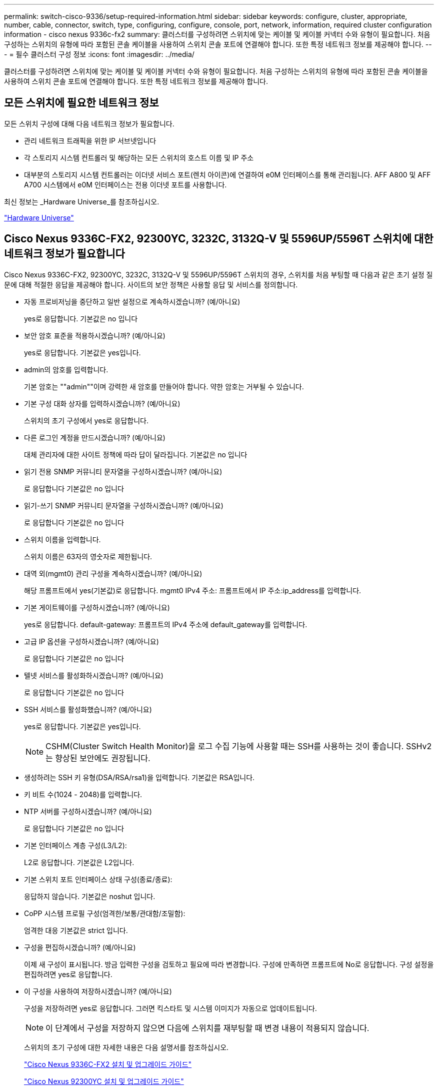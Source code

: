 ---
permalink: switch-cisco-9336/setup-required-information.html 
sidebar: sidebar 
keywords: configure, cluster, appropriate, number, cable, connector, switch, type, configuring, configure, console, port, network, information, required cluster configuration information - cisco nexus 9336c-fx2 
summary: 클러스터를 구성하려면 스위치에 맞는 케이블 및 케이블 커넥터 수와 유형이 필요합니다. 처음 구성하는 스위치의 유형에 따라 포함된 콘솔 케이블을 사용하여 스위치 콘솔 포트에 연결해야 합니다. 또한 특정 네트워크 정보를 제공해야 합니다. 
---
= 필수 클러스터 구성 정보
:icons: font
:imagesdir: ../media/


[role="lead"]
클러스터를 구성하려면 스위치에 맞는 케이블 및 케이블 커넥터 수와 유형이 필요합니다. 처음 구성하는 스위치의 유형에 따라 포함된 콘솔 케이블을 사용하여 스위치 콘솔 포트에 연결해야 합니다. 또한 특정 네트워크 정보를 제공해야 합니다.



== 모든 스위치에 필요한 네트워크 정보

모든 스위치 구성에 대해 다음 네트워크 정보가 필요합니다.

* 관리 네트워크 트래픽을 위한 IP 서브넷입니다
* 각 스토리지 시스템 컨트롤러 및 해당하는 모든 스위치의 호스트 이름 및 IP 주소
* 대부분의 스토리지 시스템 컨트롤러는 이더넷 서비스 포트(렌치 아이콘)에 연결하여 e0M 인터페이스를 통해 관리됩니다. AFF A800 및 AFF A700 시스템에서 e0M 인터페이스는 전용 이더넷 포트를 사용합니다.


최신 정보는 _Hardware Universe_를 참조하십시오.

https://hwu.netapp.com["Hardware Universe"^]



== Cisco Nexus 9336C-FX2, 92300YC, 3232C, 3132Q-V 및 5596UP/5596T 스위치에 대한 네트워크 정보가 필요합니다

Cisco Nexus 9336C-FX2, 92300YC, 3232C, 3132Q-V 및 5596UP/5596T 스위치의 경우, 스위치를 처음 부팅할 때 다음과 같은 초기 설정 질문에 대해 적절한 응답을 제공해야 합니다. 사이트의 보안 정책은 사용할 응답 및 서비스를 정의합니다.

* 자동 프로비저닝을 중단하고 일반 설정으로 계속하시겠습니까? (예/아니요)
+
yes로 응답합니다. 기본값은 no 입니다

* 보안 암호 표준을 적용하시겠습니까? (예/아니요)
+
yes로 응답합니다. 기본값은 yes입니다.

* admin의 암호를 입력합니다.
+
기본 암호는 ""admin""이며 강력한 새 암호를 만들어야 합니다. 약한 암호는 거부될 수 있습니다.

* 기본 구성 대화 상자를 입력하시겠습니까? (예/아니요)
+
스위치의 초기 구성에서 yes로 응답합니다.

* 다른 로그인 계정을 만드시겠습니까? (예/아니요)
+
대체 관리자에 대한 사이트 정책에 따라 답이 달라집니다. 기본값은 no 입니다

* 읽기 전용 SNMP 커뮤니티 문자열을 구성하시겠습니까? (예/아니요)
+
로 응답합니다 기본값은 no 입니다

* 읽기-쓰기 SNMP 커뮤니티 문자열을 구성하시겠습니까? (예/아니요)
+
로 응답합니다 기본값은 no 입니다

* 스위치 이름을 입력합니다.
+
스위치 이름은 63자의 영숫자로 제한됩니다.

* 대역 외(mgmt0) 관리 구성을 계속하시겠습니까? (예/아니요)
+
해당 프롬프트에서 yes(기본값)로 응답합니다. mgmt0 IPv4 주소: 프롬프트에서 IP 주소:ip_address를 입력합니다.

* 기본 게이트웨이를 구성하시겠습니까? (예/아니요)
+
yes로 응답합니다. default-gateway: 프롬프트의 IPv4 주소에 default_gateway를 입력합니다.

* 고급 IP 옵션을 구성하시겠습니까? (예/아니요)
+
로 응답합니다 기본값은 no 입니다

* 텔넷 서비스를 활성화하시겠습니까? (예/아니요)
+
로 응답합니다 기본값은 no 입니다

* SSH 서비스를 활성화했습니까? (예/아니요)
+
yes로 응답합니다. 기본값은 yes입니다.

+

NOTE: CSHM(Cluster Switch Health Monitor)을 로그 수집 기능에 사용할 때는 SSH를 사용하는 것이 좋습니다. SSHv2는 향상된 보안에도 권장됩니다.

* 생성하려는 SSH 키 유형(DSA/RSA/rsa1)을 입력합니다. 기본값은 RSA입니다.
* 키 비트 수(1024 - 2048)를 입력합니다.
* NTP 서버를 구성하시겠습니까? (예/아니요)
+
로 응답합니다 기본값은 no 입니다

* 기본 인터페이스 계층 구성(L3/L2):
+
L2로 응답합니다. 기본값은 L2입니다.

* 기본 스위치 포트 인터페이스 상태 구성(종료/종료):
+
응답하지 않습니다. 기본값은 noshut 입니다.

* CoPP 시스템 프로필 구성(엄격한/보통/관대함/조밀함):
+
엄격한 대응 기본값은 strict 입니다.

* 구성을 편집하시겠습니까? (예/아니요)
+
이제 새 구성이 표시됩니다. 방금 입력한 구성을 검토하고 필요에 따라 변경합니다. 구성에 만족하면 프롬프트에 No로 응답합니다. 구성 설정을 편집하려면 yes로 응답합니다.

* 이 구성을 사용하여 저장하시겠습니까? (예/아니요)
+
구성을 저장하려면 yes로 응답합니다. 그러면 킥스타트 및 시스템 이미지가 자동으로 업데이트됩니다.

+

NOTE: 이 단계에서 구성을 저장하지 않으면 다음에 스위치를 재부팅할 때 변경 내용이 적용되지 않습니다.

+
스위치의 초기 구성에 대한 자세한 내용은 다음 설명서를 참조하십시오.

+
https://www.cisco.com/c/en/us/support/switches/nexus-9336c-fx2-switch/model.html#InstallandUpgradeGuides["Cisco Nexus 9336C-FX2 설치 및 업그레이드 가이드"^]

+
https://www.cisco.com/c/en/us/support/switches/nexus-92300yc-switch/model.html#InstallandUpgradeGuides["Cisco Nexus 92300YC 설치 및 업그레이드 가이드"^]

+
https://www.cisco.com/c/en/us/support/switches/nexus-5000-series-switches/products-installation-guides-list.html["Cisco Nexus 5000 시리즈 하드웨어 설치 가이드"^]

+
https://www.cisco.com/c/en/us/support/switches/nexus-3000-series-switches/products-installation-guides-list.html["Cisco Nexus 3000 시리즈 하드웨어 설치 가이드 를 참조하십시오"^]


